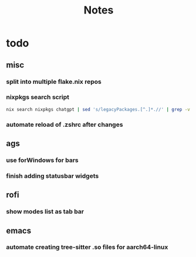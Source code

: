 #+title: Notes

* todo
** misc
*** split into multiple flake.nix repos
*** nixpkgs search script
#+begin_src bash
nix search nixpkgs chatgpt | sed 's/legacyPackages.[^.]*.//' | grep -v "evaluating '" | grep -Ee '.+' | sed 's/\* //' | less
#+end_src
*** automate reload of .zshrc after changes
** ags
*** use forWindows for bars
*** finish adding statusbar widgets
** rofi
*** show modes list as tab bar
** emacs
*** automate creating tree-sitter .so files for aarch64-linux
